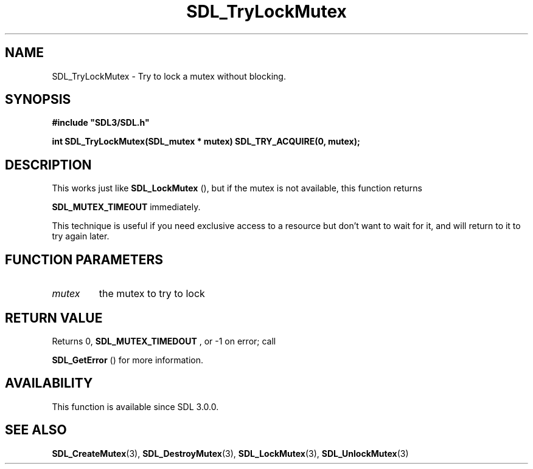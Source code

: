 .\" This manpage content is licensed under Creative Commons
.\"  Attribution 4.0 International (CC BY 4.0)
.\"   https://creativecommons.org/licenses/by/4.0/
.\" This manpage was generated from SDL's wiki page for SDL_TryLockMutex:
.\"   https://wiki.libsdl.org/SDL_TryLockMutex
.\" Generated with SDL/build-scripts/wikiheaders.pl
.\"  revision 60dcaff7eb25a01c9c87a5fed335b29a5625b95b
.\" Please report issues in this manpage's content at:
.\"   https://github.com/libsdl-org/sdlwiki/issues/new
.\" Please report issues in the generation of this manpage from the wiki at:
.\"   https://github.com/libsdl-org/SDL/issues/new?title=Misgenerated%20manpage%20for%20SDL_TryLockMutex
.\" SDL can be found at https://libsdl.org/
.de URL
\$2 \(laURL: \$1 \(ra\$3
..
.if \n[.g] .mso www.tmac
.TH SDL_TryLockMutex 3 "SDL 3.0.0" "SDL" "SDL3 FUNCTIONS"
.SH NAME
SDL_TryLockMutex \- Try to lock a mutex without blocking\[char46]
.SH SYNOPSIS
.nf
.B #include \(dqSDL3/SDL.h\(dq
.PP
.BI "int SDL_TryLockMutex(SDL_mutex * mutex) SDL_TRY_ACQUIRE(0, mutex);
.fi
.SH DESCRIPTION
This works just like 
.BR SDL_LockMutex
(), but if the mutex is
not available, this function returns

.BR
.BR SDL_MUTEX_TIMEOUT
immediately\[char46]

This technique is useful if you need exclusive access to a resource but
don't want to wait for it, and will return to it to try again later\[char46]

.SH FUNCTION PARAMETERS
.TP
.I mutex
the mutex to try to lock
.SH RETURN VALUE
Returns 0, 
.BR
.BR SDL_MUTEX_TIMEDOUT
, or -1 on error; call

.BR SDL_GetError
() for more information\[char46]

.SH AVAILABILITY
This function is available since SDL 3\[char46]0\[char46]0\[char46]

.SH SEE ALSO
.BR SDL_CreateMutex (3),
.BR SDL_DestroyMutex (3),
.BR SDL_LockMutex (3),
.BR SDL_UnlockMutex (3)
